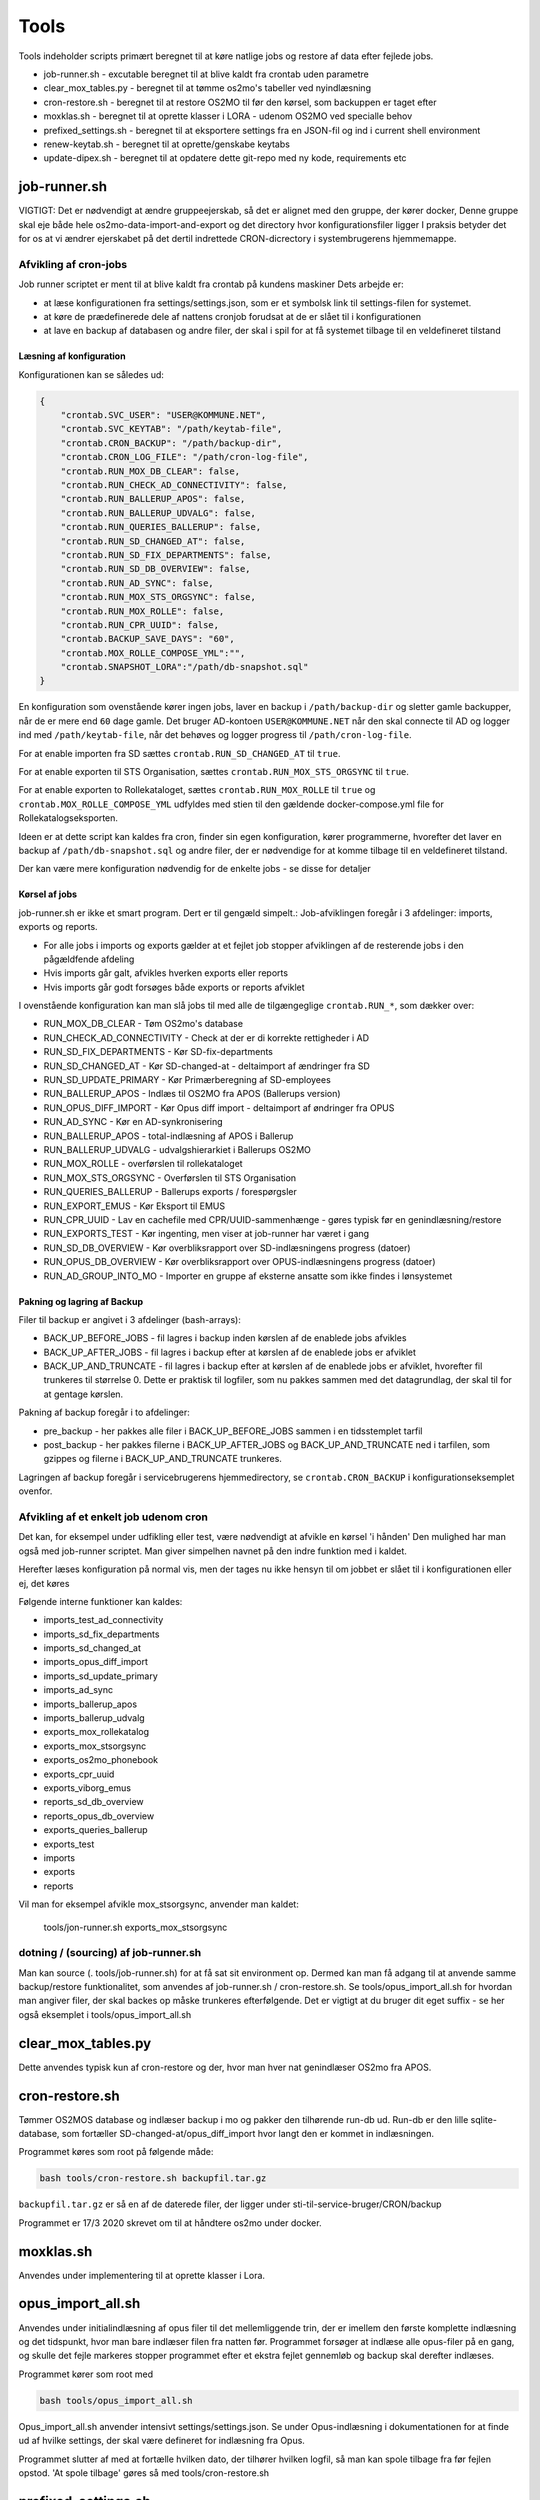 ******************
Tools
******************
Tools indeholder scripts primært beregnet til at køre natlige jobs og restore af data efter fejlede jobs.

* job-runner.sh - excutable beregnet til at blive kaldt fra crontab uden parametre
* clear_mox_tables.py - beregnet til at tømme os2mo's tabeller ved nyindlæsning
* cron-restore.sh - beregnet til at restore OS2MO til før den kørsel, som backuppen er taget efter
* moxklas.sh - beregnet til at oprette klasser i LORA - udenom OS2MO ved specialle behov
* prefixed_settings.sh - beregnet til at eksportere settings fra en JSON-fil og ind i current shell environment
* renew-keytab.sh - beregnet til at oprette/genskabe keytabs
* update-dipex.sh - beregnet til at opdatere dette git-repo med ny kode, requirements etc


job-runner.sh
=============

VIGTIGT: Det er nødvendigt at ændre gruppeejerskab, så det er alignet med den gruppe, der kører docker, Denne gruppe skal eje både hele os2mo-data-import-and-export og det directory hvor konfigurationsfiler ligger
I praksis betyder det for os at vi ændrer ejerskabet på det dertil indrettede CRON-dicrectory i systembrugerens hjemmemappe.

Afvikling af cron-jobs
++++++++++++++++++++++

Job runner scriptet er ment til at blive kaldt fra crontab på kundens maskiner
Dets arbejde er:

* at læse konfigurationen fra settings/settings.json, som er et symbolsk link til settings-filen for systemet.
* at køre de prædefinerede dele af nattens cronjob forudsat at de er slået til i konfigurationen
* at lave en backup af databasen og andre filer, der skal i spil for at få systemet tilbage til en veldefineret tilstand

Læsning af konfiguration
^^^^^^^^^^^^^^^^^^^^^^^^

Konfigurationen kan se således ud:

.. code-block:: json

    {
        "crontab.SVC_USER": "USER@KOMMUNE.NET", 
        "crontab.SVC_KEYTAB": "/path/keytab-file", 
        "crontab.CRON_BACKUP": "/path/backup-dir", 
        "crontab.CRON_LOG_FILE": "/path/cron-log-file", 
        "crontab.RUN_MOX_DB_CLEAR": false,
        "crontab.RUN_CHECK_AD_CONNECTIVITY": false,
        "crontab.RUN_BALLERUP_APOS": false,
        "crontab.RUN_BALLERUP_UDVALG": false,
        "crontab.RUN_QUERIES_BALLERUP": false,
        "crontab.RUN_SD_CHANGED_AT": false,
        "crontab.RUN_SD_FIX_DEPARTMENTS": false,
        "crontab.RUN_SD_DB_OVERVIEW": false,
        "crontab.RUN_AD_SYNC": false,
        "crontab.RUN_MOX_STS_ORGSYNC": false,
        "crontab.RUN_MOX_ROLLE": false,
        "crontab.RUN_CPR_UUID": false,
        "crontab.BACKUP_SAVE_DAYS": "60",
        "crontab.MOX_ROLLE_COMPOSE_YML":"",
        "crontab.SNAPSHOT_LORA":"/path/db-snapshot.sql"
    }


En konfiguration som ovenstående kører ingen jobs, laver en backup i 
``/path/backup-dir`` og sletter gamle backupper, når de er mere end ``60`` dage gamle.
Det bruger AD-kontoen ``USER@KOMMUNE.NET`` når den skal connecte til AD og logger ind 
med ``/path/keytab-file``, når det behøves og logger progress til ``/path/cron-log-file``.

For at enable importen fra SD sættes ``crontab.RUN_SD_CHANGED_AT`` til ``true``.

For at enable exporten til STS Organisation, sættes ``crontab.RUN_MOX_STS_ORGSYNC`` til ``true``.

For at enable exporten to Rollekataloget, sættes ``crontab.RUN_MOX_ROLLE`` til ``true``
og ``crontab.MOX_ROLLE_COMPOSE_YML`` udfyldes med stien til den gældende docker-compose.yml 
file for Rollekatalogseksporten.

Ideen er at dette script kan kaldes fra cron, finder sin egen konfiguration, kører programmerne, hvorefter det
laver en backup af ``/path/db-snapshot.sql`` og andre filer, der er nødvendige 
for at komme tilbage til en veldefineret tilstand.

Der kan være mere konfiguration nødvendig for de enkelte jobs - se disse for detaljer

Kørsel af jobs
^^^^^^^^^^^^^^

job-runner.sh er ikke et smart program. Dert er til gengæld simpelt.: Job-afviklingen foregår i 3 afdelinger: imports, exports og reports.

* For alle jobs i imports og exports gælder at et fejlet job stopper afviklingen af de resterende jobs i den pågældfende afdeling
* Hvis imports går galt, afvikles hverken exports eller reports
* Hvis imports går godt forsøges både exports or reports afviklet

I ovenstående konfiguration kan man slå jobs til med alle de tilgængeglige ``crontab.RUN_*``, som dækker over:

* RUN_MOX_DB_CLEAR - Tøm OS2mo's database
* RUN_CHECK_AD_CONNECTIVITY - Check at der er di korrekte rettigheder i AD
* RUN_SD_FIX_DEPARTMENTS - Kør SD-fix-departments
* RUN_SD_CHANGED_AT - Kør SD-changed-at - deltaimport af ændringer fra SD
* RUN_SD_UPDATE_PRIMARY - Kør Primærberegning af SD-employees
* RUN_BALLERUP_APOS - Indlæs til OS2MO fra APOS (Ballerups version)
* RUN_OPUS_DIFF_IMPORT - Kør Opus  diff import - deltaimport af øndringer fra OPUS
* RUN_AD_SYNC - Kør en AD-synkronisering
* RUN_BALLERUP_APOS - total-indlæsning af APOS i Ballerup
* RUN_BALLERUP_UDVALG - udvalgshierarkiet i Ballerups OS2MO
* RUN_MOX_ROLLE - overførslen til rollekataloget
* RUN_MOX_STS_ORGSYNC - Overførslen til STS Organisation
* RUN_QUERIES_BALLERUP - Ballerups exports / forespørgsler
* RUN_EXPORT_EMUS - Kør Eksport til EMUS
* RUN_CPR_UUID - Lav en cachefile med CPR/UUID-sammenhænge - gøres typisk før en genindlæsning/restore
* RUN_EXPORTS_TEST - Kør ingenting, men viser at job-runner har været i gang
* RUN_SD_DB_OVERVIEW -  Kør overbliksrapport over SD-indlæsningens progress (datoer)
* RUN_OPUS_DB_OVERVIEW -  Kør overbliksrapport over OPUS-indlæsningens progress (datoer)
* RUN_AD_GROUP_INTO_MO - Importer en gruppe af eksterne ansatte som ikke findes i lønsystemet

Pakning og lagring af Backup
^^^^^^^^^^^^^^^^^^^^^^^^^^^^

Filer til backup er angivet i 3 afdelinger (bash-arrays):

* BACK_UP_BEFORE_JOBS - fil lagres i backup inden kørslen af de enablede jobs afvikles
* BACK_UP_AFTER_JOBS - fil lagres i backup efter at kørslen af de enablede jobs er afviklet
* BACK_UP_AND_TRUNCATE - fil lagres i backup efter at kørslen af de enablede jobs er afviklet, hvorefter fil trunkeres til størrelse 0. Dette er praktisk til logfiler, som nu pakkes sammen med det datagrundlag, der skal til for at gentage kørslen.

Pakning af backup foregår i to afdelinger:

* pre_backup - her pakkes alle filer i BACK_UP_BEFORE_JOBS sammen i en tidsstemplet tarfil
* post_backup - her pakkes filerne i BACK_UP_AFTER_JOBS og BACK_UP_AND_TRUNCATE ned i tarfilen, som gzippes og filerne i BACK_UP_AND_TRUNCATE trunkeres. 

Lagringen af backup foregår i servicebrugerens hjemmedirectory, se ``crontab.CRON_BACKUP`` i konfigurationseksemplet ovenfor.


Afvikling af et enkelt job udenom cron
++++++++++++++++++++++++++++++++++++++

Det kan, for eksempel under udfikling eller test, være nødvendigt at afvikle en kørsel 'i hånden'
Den mulighed har man også med job-runner scriptet.  Man giver simpelhen navnet på den indre funktion med i kaldet.

Herefter læses konfiguration på normal vis, men der tages nu ikke hensyn til om jobbet er slået til i konfigurationen eller ej, det køres

Følgende interne funktioner kan kaldes:

* imports_test_ad_connectivity
* imports_sd_fix_departments
* imports_sd_changed_at
* imports_opus_diff_import
* imports_sd_update_primary
* imports_ad_sync
* imports_ballerup_apos
* imports_ballerup_udvalg
* exports_mox_rollekatalog
* exports_mox_stsorgsync
* exports_os2mo_phonebook
* exports_cpr_uuid
* exports_viborg_emus
* reports_sd_db_overview
* reports_opus_db_overview
* exports_queries_ballerup
* exports_test
* imports
* exports
* reports

Vil man for eksempel afvikle mox_stsorgsync, anvender man kaldet:

    tools/jon-runner.sh exports_mox_stsorgsync

dotning / (sourcing) af job-runner.sh
+++++++++++++++++++++++++++++++++++++

Man kan source (. tools/job-runner.sh) for at få sat sit environment op.
Dermed kan man få adgang til at anvende samme backup/restore funktionalitet, som
anvendes af job-runner.sh / cron-restore.sh. Se tools/opus_import_all.sh for hvordan
man angiver filer, der skal backes op måske trunkeres efterfølgende. Det er vigtigt
at du bruger dit eget suffix - se her også eksemplet i tools/opus_import_all.sh

clear_mox_tables.py
===================

Dette anvendes typisk kun af cron-restore og der, hvor man hver nat genindlæser OS2mo fra APOS.

cron-restore.sh
===============

Tømmer OS2MOS database og indlæser backup i mo og pakker den tilhørende run-db ud.
Run-db er den lille sqlite-database, som fortæller SD-changed-at/opus_diff_import
hvor langt den er kommet in indlæsningen.

Programmet køres som root på følgende måde:

.. code-block:: bash

    bash tools/cron-restore.sh backupfil.tar.gz

``backupfil.tar.gz`` er så en af de daterede filer, der ligger under sti-til-service-bruger/CRON/backup

Programmet er 17/3 2020 skrevet om til at håndtere os2mo under docker.

moxklas.sh
==========

Anvendes under implementering til at oprette klasser i Lora.


opus_import_all.sh
==================

Anvendes under initialindlæsning af opus filer til det mellemliggende trin, der er imellem den første
komplette indlæsning og det tidspunkt, hvor man bare indlæser filen fra natten før. Programmet forsøger
at indlæse alle opus-filer på en gang, og skulle det fejle markeres stopper programmet efter et ekstra
fejlet gennemløb og backup skal derefter indlæses.

Programmet kører som root med

.. code-block:: bash

    bash tools/opus_import_all.sh

Opus_import_all.sh anvender intensivt settings/settings.json. Se under Opus-indlæsning i
dokumentationen for at finde ud af hvilke settings, der skal være defineret for indlæsning fra Opus.

Programmet slutter af med at fortælle hvilken dato, der tilhører hvilken logfil, så man kan spole
tilbage fra før fejlen opstod. 'At spole tilbage' gøres så med tools/cron-restore.sh

prefixed_settings.sh
====================

prefixed_settings sources og anvender to environment-variable, med følgende defaults:

.. code-block:: bash

    export SETTING_PREFIX=${SETTING_PREFIX:=crontab}
    export CUSTOMER_SETTINGS=${CUSTOMER_SETTINGS:=/opt/settings/customer-settings.json}

Det omsætter værdier fra ovenstående konfigurationsfil, fjerner et prefix og eksporterer værdierne

Med øverststående konfigurationsfil ville der efter en sourcing af scriptet eksistere en nøgle SVC_USER i environment med værdien USER@KOMMUNE.NET


renew-keytab.sh
===============

Dette interaktive program gør det muligt med lidt trial-and-error, når man skal have frembragt en brugbar keytab-fil.

update-dipex.sh
===============

Dette program anvendes for at opdatere repositoriet og afhængigheder

inspect_config.py
=================

compare settings file with kommune-anddeby.json and report what is missing

